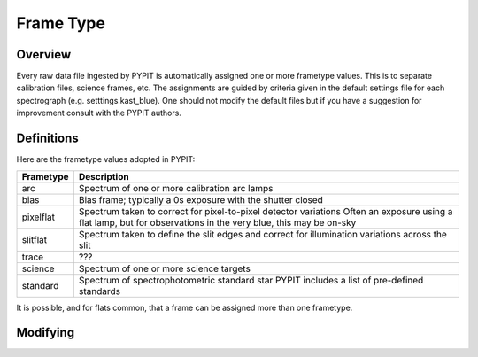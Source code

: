 .. highlight:: rest

.. _frame_types:

**********
Frame Type
**********

.. index:: Frame_Type

Overview
========

Every raw data file ingested by PYPIT is automatically
assigned one or more frametype values.  This is to separate
calibration files, science frames, etc.  The assignments
are guided by criteria given in the default settings file
for each spectrograph (e.g. setttings.kast_blue).  One
should not modify the default files but if you have a
suggestion for improvement consult with the PYPIT authors.


Definitions
===========

Here are the frametype values adopted in PYPIT:

========= =============================================================
Frametype Description
========= =============================================================
arc       Spectrum of one or more calibration arc lamps
bias      Bias frame;  typically a 0s exposure with the shutter closed
pixelflat Spectrum taken to correct for pixel-to-pixel detector variations
          Often an exposure using a flat lamp, but
          for observations in the very blue, this may be on-sky
slitflat  Spectrum taken to define the slit edges and correct for
          illumination variations across the slit
trace     ???
science   Spectrum of one or more science targets
standard  Spectrum of spectrophotometric standard star
          PYPIT includes a list of pre-defined standards
========= =============================================================

It is possible, and for flats common, that a frame can be
assigned more than one frametype.

Modifying
=========
